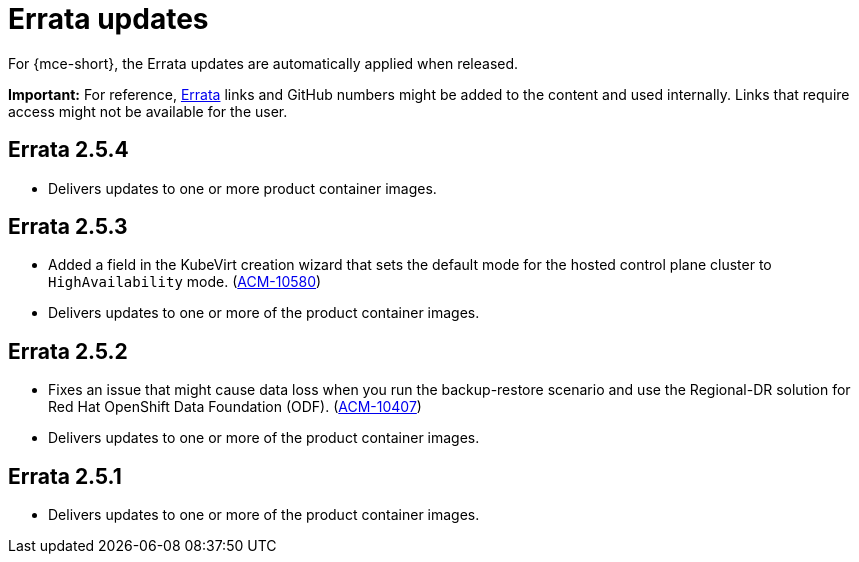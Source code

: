 [#errata-updates-mce]
= Errata updates

For {mce-short}, the Errata updates are automatically applied when released.

*Important:* For reference, link:https://access.redhat.com/errata/#/[Errata] links and GitHub numbers might be added to the content and used internally. Links that require access might not be available for the user. 

== Errata 2.5.4

* Delivers updates to one or more product container images.

== Errata 2.5.3

* Added a field in the KubeVirt creation wizard that sets the default mode for the hosted control plane cluster to `HighAvailability` mode. (link:https://issues.redhat.com/browse/ACM-10580[ACM-10580])

* Delivers updates to one or more of the product container images.

== Errata 2.5.2

* Fixes an issue that might cause data loss when you run the backup-restore scenario and use the Regional-DR solution for Red Hat OpenShift Data Foundation (ODF). (link:https://issues.redhat.com/browse/ACM-10407[ACM-10407])

* Delivers updates to one or more of the product container images.

== Errata 2.5.1

* Delivers updates to one or more of the product container images.
